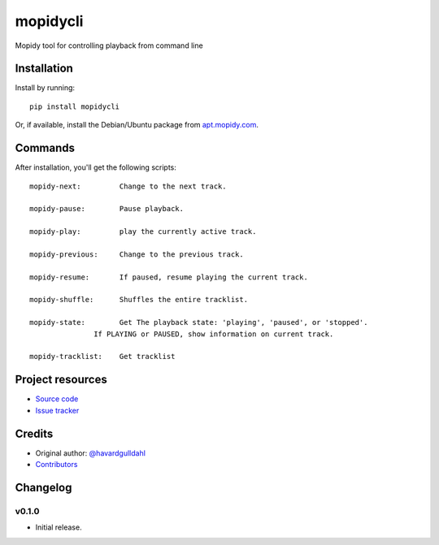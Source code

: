 ****************************
mopidycli
****************************

.. image:: https://img.shields.io/pypi/v/mopidycli.svg?style=flat
    :target: https://pypi.python.org/pypi/mopidycli/
    :alt: Latest PyPI version

.. image:: https://img.shields.io/pypi/dm/mopidycli.svg?style=flat
    :target: https://pypi.python.org/pypi/mopidycli/
    :alt: Number of PyPI downloads

.. image:: https://img.shields.io/travis/havardgulldahl/mopidycli/master.svg?style=flat
    :target: https://travis-ci.org/havardgulldahl/mopidycli
    :alt: Travis CI build status

.. image:: https://img.shields.io/coveralls/havardgulldahl/mopidycli/master.svg?style=flat
   :target: https://coveralls.io/r/havardgulldahl/mopidycli
   :alt: Test coverage

Mopidy tool for controlling playback from command line


Installation
============

Install by running::

    pip install mopidycli

Or, if available, install the Debian/Ubuntu package from `apt.mopidy.com
<http://apt.mopidy.com/>`_.

Commands
========

After installation, you'll get the following scripts::

    mopidy-next:	 Change to the next track.

    mopidy-pause:	 Pause playback.

    mopidy-play:	 play the currently active track.

    mopidy-previous:	 Change to the previous track.

    mopidy-resume:	 If paused, resume playing the current track.

    mopidy-shuffle:	 Shuffles the entire tracklist.

    mopidy-state:	 Get The playback state: 'playing', 'paused', or 'stopped'.
                   If PLAYING or PAUSED, show information on current track.

    mopidy-tracklist:	 Get tracklist

Project resources
=================

- `Source code <https://github.com/havardgulldahl/mopidy-commandline>`_
- `Issue tracker <https://github.com/havardgulldahl/mopidy-commandline/issues>`_


Credits
=======

- Original author: `@havardgulldahl <https://github.com/havardgulldahl>`_
- `Contributors <https://github.com/havardgulldahl/mopidy-commandline/graphs/contributors>`_


Changelog
=========

v0.1.0
----------------------------------------

- Initial release.
